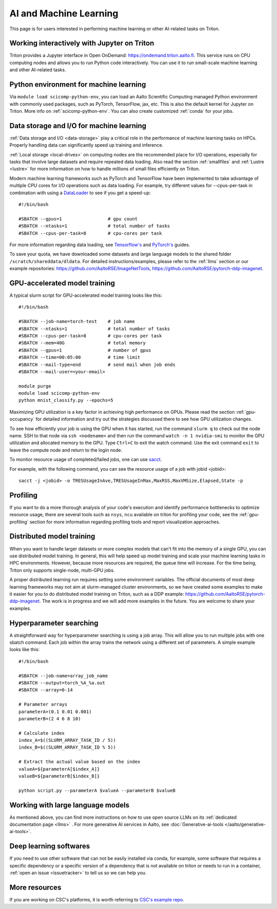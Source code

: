 =======================
AI and Machine Learning 
=======================
This page is for users interested in performing machine learning or other AI-related tasks on Triton.

Working interactively with Jupyter on Triton
---------------------------------------------
Triton provides a Jupyter interface in Open OnDemand: https://ondemand.triton.aalto.fi. This service runs on CPU computing nodes and allows you to run Python code interactively. You can use it to run small-scale machine learning and other AI-related tasks.


Python environment for machine learning
----------------------------------------
Via ``module load scicomp-python-env``, you can load an Aalto Scientific Computing managed Python environment with commonly used packages, such as PyTorch, TensorFlow, jax, etc. This is also the default kernel for Jupyter on Triton. More info on :ref:`scicomp-python-env`.
You can also create customized :ref:`conda` for your jobs. 


Data storage and I/O for machine learning
-----------------------------------------
:ref:`Data storage and I/O <data-storage>` play a critical role in the performance of machine learning tasks on HPCs. Properly handling data can significantly speed up training and inference.

:ref:`Local storage <local-drives>` on computing nodes are the recommended place for I/O operations, especially for tasks that involve large datasets and require repeated data loading. Also read the section :ref:`smallfiles` and :ref:`Lustre <lustre>` for more information on how to handle millions of small files efficiently on Triton.

Modern machine learning frameworks such as PyTorch and TensorFlow have been implemented to take advantage of multiple CPU cores for I/O operations such as data loading. For example, try different values for --cpus-per-task in combination with using a `DataLoader <https://pytorch.org/docs/stable/data.html>`__  to see if you get a speed-up:

::

    #!/bin/bash

    #SBATCH --gpus=1                 # gpu count
    #SBATCH --ntasks=1               # total number of tasks
    #SBATCH --cpus-per-task=8        # cpu-cores per task

For more information regarding data loading, see
`Tensorflow's <https://www.tensorflow.org/guide/data_performance>`__
and
`PyTorch's <https://pytorch.org/docs/stable/data.html>`__ guides.

To save your quota, we have downloaded some datasets and large language models to the shared folder ``/scratch/shareddata/dldata``. For detailed instructions/examples, please refer to the :ref:`llms` section or our example repositories: https://github.com/AaltoRSE/ImageNetTools, https://github.com/AaltoRSE/pytorch-ddp-imagenet.


GPU-accelerated model training
-------------------------------

A typical slurm script for GPU-accelerated model training looks like this:

::

    #!/bin/bash

    #SBATCH --job-name=torch-test    # job name
    #SBATCH --ntasks=1               # total number of tasks 
    #SBATCH --cpus-per-task=8        # cpu-cores per task 
    #SBATCH --mem=40G                # total memory
    #SBATCH --gpus=1                 # number of gpus 
    #SBATCH --time=00:05:00          # time limit
    #SBATCH --mail-type=end          # send mail when job ends
    #SBATCH --mail-user=<your-email>

    module purge
    module load scicomp-python-env
    python mnist_classify.py --epochs=5


Maximizing GPU utilization is a key factor in achieving high performance on GPUs. Please read the section :ref:`gpu-occupancy` for detailed information and try out the strategies discussed there to see how GPU utilization changes.

To see how efficiently your job is using the GPU when it has started, run the command ``slurm q`` to check out the node name. SSH to that node via ``ssh <nodename>`` and then run the command ``watch -n 1 nvidia-smi`` to monitor the GPU utilization and allocated memory to the GPU. Type ``Ctrl+C`` to exit the watch command. Use the exit command ``exit`` to leave the compute node and return to the login node.

To monitor resource usage of completed/failed jobs, one can use `sacct <https://slurm.schedmd.com/sacct.html>`__.

For example, with the following command, you can see the resource usage of a job with jobid <jobid>: 
::

    sacct -j <jobid> -o TRESUsageInAve,TRESUsageInMax,MaxRSS,MaxVMSize,Elapsed,State -p

Profiling 
---------
If you want to do a more thorough analysis of your code's execution and identify performance bottlenecks to optimize resource usage, there are several tools such as ``nsys``, ``ncu`` available on triton for profiling your code, see the :ref:`gpu-profiling` section for more information regarding profiling tools and report visualization approaches.

Distributed model training
---------------------------
When you want to handle larger datasets or more complex models that can't fit into the memory of a single GPU, you can use distributed model training. In general, this will help speed up model training and scale your machine learning tasks in HPC environments. However, because more resources are required, the queue time will increase. For the time being, Triton only supports single-node, multi-GPU jobs.

A proper distributed learning run requires setting some environment variables. The official documents of most deep learning frameworks may not aim at slurm-managed cluster environments, so we have created some examples to make it easier for you to do distributed model training on Triton, such as a DDP example: https://github.com/AaltoRSE/pytorch-ddp-imagenet. The work is in progress and we will add more examples in the future. You are welcome to share your examples.


Hyperparameter searching
------------------------
A straightforward way for hyperparameter searching is using a job array. This will allow you to run multiple jobs with one sbatch command. Each job within the array trains the network using a different set of parameters. A simple example looks like this:
::

    #!/bin/bash

    #SBATCH --job-name=array_job_name
    #SBATCH --output=torch_%A_%a.out
    #SBATCH --array=0-14

    # Parameter arrays
    parameterA=(0.1 0.01 0.001)
    parameterB=(2 4 6 8 10)

    # Calculate index 
    index_A=$((SLURM_ARRAY_TASK_ID / 5))
    index_B=$((SLURM_ARRAY_TASK_ID % 5))

    # Extract the actual value based on the index
    valueA=${parameterA[$index_A]}
    valueB=${parameterB[$index_B]}

    python script.py --parameterA $valueA --parameterB $valueB


Working with large language models
----------------------------------

As mentioned above, you can find more instructions on how to use open source LLMs on its :ref:`dedicated documentation page <llms>` . For more generative AI services in Aalto, see :doc:`Generative-ai-tools </aalto/generative-ai-tools>`.


Deep learning softwares
-----------------------
If you need to use other software that can not be easily installed via conda, for example, some software that requires a specific dependency or a specific version of a dependency that is not available on triton or needs to run in a container, :ref:`open an issue <issuetracker>` to tell us so we can help you.


More resources
--------------

If you are working on CSC's platforms, it is worth referring to `CSC's example repo <https://github.com/CSCfi/pytorch-ddp-examples>`__.
